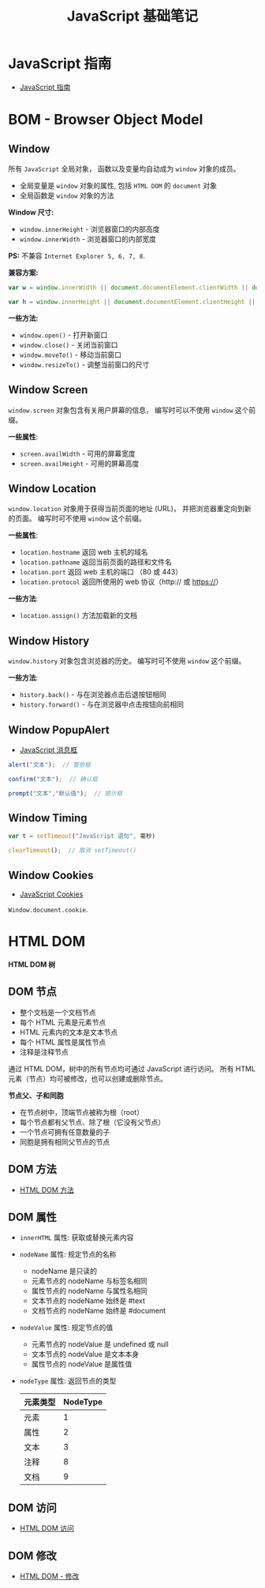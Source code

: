 #+TITLE:      JavaScript 基础笔记

* 目录                                                    :TOC_4_gh:noexport:
- [[#javascript-指南][JavaScript 指南]]
- [[#bom---browser-object-model][BOM - Browser Object Model]]
  - [[#window][Window]]
  - [[#window-screen][Window Screen]]
  - [[#window-location][Window Location]]
  - [[#window-history][Window History]]
  - [[#window-popupalert][Window PopupAlert]]
  - [[#window-timing][Window Timing]]
  - [[#window-cookies][Window Cookies]]
- [[#html-dom][HTML DOM]]
  - [[#dom-节点][DOM 节点]]
  - [[#dom-方法][DOM 方法]]
  - [[#dom-属性][DOM 属性]]
  - [[#dom-访问][DOM 访问]]
  - [[#dom-修改][DOM 修改]]

* JavaScript 指南
  + [[https://developer.mozilla.org/zh-CN/docs/Web/JavaScript/Guide][JavaScript 指南]]

* BOM - Browser Object Model
** Window
   所有 ~JavaScript~ 全局对象， 函数以及变量均自动成为 ~window~ 对象的成员。

   + 全局变量是 ~window~ 对象的属性, 包括 ~HTML DOM~ 的 ~document~ 对象
   + 全局函数是 ~window~ 对象的方法
 
   *Window 尺寸:*
   + ~window.innerHeight~ - 浏览器窗口的内部高度
   + ~window.innerWidth~ - 浏览器窗口的内部宽度

   *PS:* 不兼容 ~Internet Explorer 5, 6, 7, 8~.
     
   *兼容方案:*
   #+BEGIN_SRC javascript
     var w = window.innerWidth || document.documentElement.clientWidth || document.body.clientWidth;

     var h = window.innerHeight || document.documentElement.clientHeight || document.body.clientHeight;
   #+END_SRC

   *一些方法:*
   + ~window.open()~ - 打开新窗口
   + ~window.close()~ - 关闭当前窗口
   + ~window.moveTo()~ - 移动当前窗口
   + ~window.resizeTo()~ - 调整当前窗口的尺寸
   
** Window Screen
   ~window.screen~ 对象包含有关用户屏幕的信息， 编写时可以不使用 ~window~ 这个前缀。

   *一些属性*:
   + ~screen.availWidth~ - 可用的屏幕宽度
   + ~screen.availHeight~ - 可用的屏幕高度

** Window Location
   ~window.location~ 对象用于获得当前页面的地址 (URL)， 并把浏览器重定向到新的页面。
   编写时可不使用 ~window~ 这个前缀。

   *一些属性*:
   + ~location.hostname~ 返回 web 主机的域名
   + ~location.pathname~ 返回当前页面的路径和文件名
   + ~location.port~ 返回 web 主机的端口 （80 或 443）
   + ~location.protocol~ 返回所使用的 web 协议（http:// 或 https://）

   *一些方法*:
   + ~location.assign()~ 方法加载新的文档

** Window History
   ~window.history~ 对象包含浏览器的历史。 编写时可不使用 ~window~ 这个前缀。

   *一些方法*:
   + ~history.back()~ - 与在浏览器点击后退按钮相同
   + ~history.forward()~ - 与在浏览器中点击按钮向前相同

** Window PopupAlert
   + [[http://www.w3school.com.cn/js/js_popup.asp][JavaScript 消息框]]

   #+BEGIN_SRC javascript
     alert("文本");  // 警告框

     confirm("文本");  // 确认框

     prompt("文本","默认值");  // 提示框
   #+END_SRC

** Window Timing
   #+BEGIN_SRC javascript
     var t = setTimeout("JavaScript 语句", 毫秒)

     clearTimeout();  // 取消 setTimeout()
   #+END_SRC

** Window Cookies
   + [[http://www.w3school.com.cn/js/js_cookies.asp][JavaScript Cookies]]

   ~Window.document.cookie~.

* HTML DOM
  *HTML DOM 树*

  [[http://www.w3school.com.cn/i/ct_htmltree.gif]]

** DOM 节点
   + 整个文档是一个文档节点
   + 每个 HTML 元素是元素节点
   + HTML 元素内的文本是文本节点
   + 每个 HTML 属性是属性节点
   + 注释是注释节点

   通过 HTML DOM，树中的所有节点均可通过 JavaScript 进行访问。
   所有 HTML 元素（节点）均可被修改，也可以创建或删除节点。

   *节点父、子和同胞*

   + 在节点树中，顶端节点被称为根（root）
   + 每个节点都有父节点、除了根（它没有父节点）
   + 一个节点可拥有任意数量的子
   + 同胞是拥有相同父节点的节点

   [[http://www.w3school.com.cn/i/dom_navigate.gif]]

** DOM 方法
   + [[http://www.w3school.com.cn/htmldom/dom_methods.asp][HTML DOM 方法]]

** DOM 属性
   + ~innerHTML~ 属性: 获取或替换元素内容
   + ~nodeName~ 属性: 规定节点的名称
     - nodeName 是只读的
     - 元素节点的 nodeName 与标签名相同
     - 属性节点的 nodeName 与属性名相同
     - 文本节点的 nodeName 始终是 #text
     - 文档节点的 nodeName 始终是 #document
   + ~nodeValue~ 属性: 规定节点的值
     - 元素节点的 nodeValue 是 undefined 或 null
     - 文本节点的 nodeValue 是文本本身
     - 属性节点的 nodeValue 是属性值
   + ~nodeType~ 属性: 返回节点的类型
     |----------+----------|
     | 元素类型 | NodeType |
     |----------+----------|
     | 元素     |        1 |
     | 属性     |        2 |
     | 文本     |        3 |
     | 注释     |        8 |
     | 文档     |        9 |
     |----------+----------|

** DOM 访问
   + [[http://www.w3school.com.cn/htmldom/dom_using.asp][HTML DOM 访问]]

** DOM 修改
   + [[http://www.w3school.com.cn/htmldom/dom_modify.asp][HTML DOM - 修改]]
